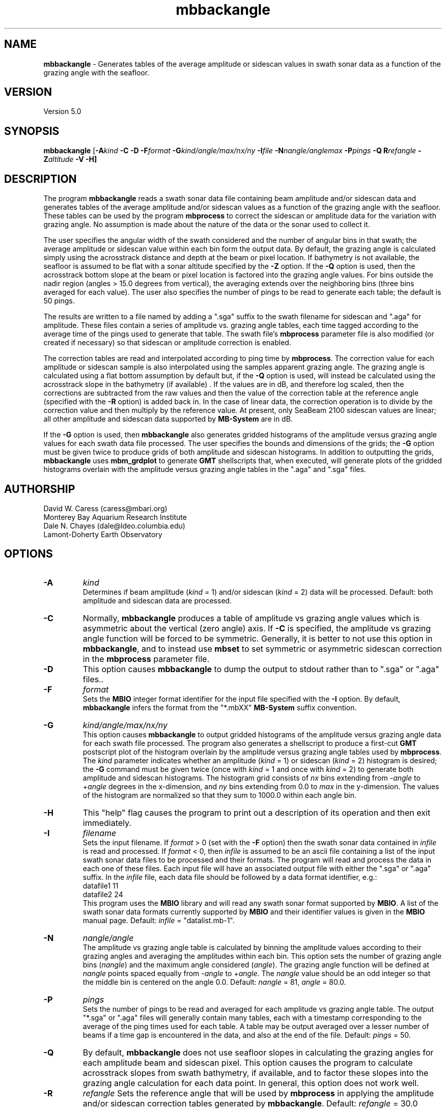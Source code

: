 .TH mbbackangle 1 "26 October 2009" "MB-System 5.0" "MB-System 5.0"
.SH NAME
\fBmbbackangle\fP - Generates tables of the average amplitude or 
sidescan values in swath sonar data as a function of 
the grazing angle with the seafloor.

.SH VERSION
Version 5.0

.SH SYNOPSIS
\fBmbbackangle\fP [\fB-A\fIkind\fP 
\fB-C\fP \fB-D\fP \fB-F\fIformat\fP  
\fB-G\fIkind/angle/max/nx/ny\fP
\fB-I\fIfile\fP  
\fB-N\fInangle/anglemax\fP \fB-P\fIpings\fP \fB-Q\fP
\fBR\fIrefangle\fP \fB-Z\fIaltitude\fP \fB-V -H\fP]

.SH DESCRIPTION
The program \fBmbbackangle\fP reads a swath sonar data file 
containing beam amplitude and/or sidescan data and generates tables
of the average amplitude and/or sidescan values as a function of
the grazing angle with the seafloor. These tables can be used
by the program \fBmbprocess\fP to correct the sidescan or
amplitude data for the variation with grazing angle. No assumption
is made about the nature of the data or the sonar used to
collect it. 

The user specifies the angular width 
of the swath considered and the number of angular bins in that
swath; the average amplitude or sidescan value within each bin
form the output data. By default, the grazing angle is calculated simply using the
acrosstrack distance and depth at the beam or pixel location. 
If bathymetry is not available, the seafloor is assumed to be flat 
with a sonar altitude specified by the \fB-Z\fP option.
If the \fB-Q\fP option is used, then the acrosstrack bottom slope
at the beam or pixel location is factored into the grazing angle
values. For bins outside the nadir region (angles > 15.0 degrees
from vertical), the averaging extends over the neighboring bins (three bins
averaged for each value). The user also specifies the number of pings
to be read to generate each table; the default is 50 pings. 

The results are written to a file named by 
adding a ".sga" suffix to the swath filename for sidescan and
".aga" for amplitude. These files contain a series of amplitude vs.
grazing angle tables, each time tagged according to the average time
of the pings used to generate that table. The swath file's 
\fBmbprocess\fP parameter file is also modified (or created if necessary)
so that sidescan or amplitude correction is enabled. 

The correction tables are read and interpolated according to ping time 
by \fBmbprocess\fP. The correction value for each amplitude or sidescan 
sample is also interpolated using the samples apparent grazing angle. 
The grazing angle is calculated using a flat bottom assumption 
by default but, if the \fB-Q\fP option is used, will instead be 
calculated using the acrosstrack slope in the bathymetry (if available) .
If the values are in dB, and therefore log scaled, then the corrections 
are subtracted from the raw values and then the value of the correction 
table at the reference angle (specified with the \fB-R\fP option) is 
added back in. In the case of linear data, the correction operation is
to divide by the correction value and then multiply by the reference
value. At present, only SeaBeam 2100 sidescan values are linear; all 
other amplitude and sidescan data supported by \fBMB-System\fP are
in dB.

If the \fB-G\fP option is used, then \fBmbbackangle\fP also generates
gridded histograms of the amplitude versus grazing angle values for
each swath data file processed. The user specifies the bounds and dimensions
of the grids; the \fB-G\fP option must be given twice to produce grids
of both amplitude and sidescan histograms. In addition to outputting the
grids, \fBmbbackangle\fP uses \fBmbm_grdplot\fP to generate \fBGMT\fP
shellscripts that, when executed, will generate plots of the gridded
histograms overlain with the amplitude versus grazing angle tables in
the ".aga" and ".sga" files.

.SH AUTHORSHIP
David W. Caress (caress@mbari.org)
.br
  Monterey Bay Aquarium Research Institute
.br
Dale N. Chayes (dale@ldeo.columbia.edu)
.br
  Lamont-Doherty Earth Observatory

.SH OPTIONS
.TP
.B \-A
\fIkind\fP
.br
Determines if beam amplitude (\fIkind\fP = 1) 
and/or sidescan (\fIkind\fP = 2) data will be processed. 
Default: both amplitude and sidescan data are processed.
.TP
.B \-C
Normally, \fBmbbackangle\fP produces a table of amplitude vs
grazing angle values which is asymmetric about the vertical
(zero angle) axis. If \fB-C\fP is specified, the amplitude
vs grazing angle function will be forced to be symmetric.
Generally, it is better to not use this option in \fBmbbackangle\fP, 
and to instead use \fBmbset\fP to set symmetric or asymmetric
sidescan correction in the \fBmbprocess\fP parameter file.
.TP
.B \-D
This option causes \fBmbbackangle\fP to dump the output to
stdout rather than to ".sga" or ".aga" files..
.TP
.B \-F
\fIformat\fP
.br
Sets the \fBMBIO\fP integer format identifier 
for the input file specified with the
\fB-I\fP option. By default, \fBmbbackangle\fP
infers the format from the "*.mbXX" \fBMB-System\fP suffix
convention. 
.TP
.B \-G
\fIkind/angle/max/nx/ny\fP
.br
This option causes \fBmbbackangle\fP to output gridded histograms
of the amplitude versus grazing angle data for each swath file
processed. The program also generates a shellscript to produce a
first-cut \fBGMT\fP postscript plot of the histogram overlain by
the amplitude versus grazing angle tables used by \fBmbprocess\fP.
The \fIkind\fP parameter indicates whether an amplitude (\fIkind\fP = 1)
or sidescan (\fIkind\fP = 2) histogram is desired; the \fB-G\fP command
must be given twice (once with \fIkind\fP = 1 and once with \fIkind\fP = 2)
to generate both amplitude and sidescan histograms. The histogram grid
consists of \fInx\fP bins extending from -\fIangle\fP to +\fIangle\fP degrees in the
x-dimension, and \fIny\fP bins extending from 0.0 to \fImax\fP in the
y-dimension. The values of the histogram are normalized so that they sum
to 1000.0 within each angle bin.
.TP
.B \-H
This "help" flag causes the program to print out a description
of its operation and then exit immediately.
.TP
.B \-I
\fIfilename\fP
.br
Sets the input filename. If \fIformat\fP > 0 (set with the 
\fB-F\fP option) then the swath sonar data contained in \fIinfile\fP 
is read and processed. If \fIformat\fP < 0, then \fIinfile\fP
is assumed to be an ascii file containing a list of the input swath sonar
data files to be processed and their formats.  The program will read 
and process the data in each one of these files. Each input file will
have an associated output file with either the ".sga" or ".aga" suffix.
In the \fIinfile\fP file, each
data file should be followed by a data format identifier, e.g.:
 	datafile1 11
 	datafile2 24
.br
This program uses the \fBMBIO\fP library and will read any swath sonar
format supported by \fBMBIO\fP. A list of the swath sonar data formats
currently supported by \fBMBIO\fP and their identifier values
is given in the \fBMBIO\fP manual page. Default: \fIinfile\fP = "datalist.mb-1".
.TP
.B \-N
\fInangle/angle\fP
.br
The amplitude vs grazing angle table is calculated by binning the
amplitude values according to their grazing angles and averaging
the amplitudes within each bin. This option sets the number of
grazing angle bins (\fInangle\fP) and the maximum angle considered
(\fIangle\fP). The grazing angle function will be defined at
\fInangle\fP points spaced equally from -\fIangle\fP to 
+\fIangle\fP. The \fInangle\fP value should be an odd integer
so that the middle bin is centered on the angle 0.0.
Default: \fInangle\fP = 81, \fIangle\fP = 80.0.
.TP
.B \-P
\fIpings\fP
.br
Sets the number of pings to be read and averaged for each
amplitude vs grazing angle table. The output "*.sga" or ".aga" files
will generally contain many tables, each with a timestamp
corresponding to the average of the ping times used for
each table. A table may be output averaged over a lesser number
of beams if a time gap is encountered in the data, and also at
the end of the file. Default: \fIpings\fP = 50.
.TP
.B \-Q
By default, \fBmbbackangle\fP does not use seafloor slopes in
calculating the grazing angles for each amplitude beam and sidescan
pixel. This option causes the program to calculate acrosstrack slopes
from swath bathymetry, if available, and to factor these slopes
into the grazing angle calculation for each data point. In general,
this option does not work well.
.TP
.B \-R
\fIrefangle\fP
Sets the reference angle that will be used by \fBmbprocess\fP in 
applying the amplitude and/or sidescan correction tables generated
by \fBmbbackangle\fP. Default: \fIrefangle\fP = 30.0 degrees.
.TP
.B \-T
\fIrefangle\fP
Sets the reference angle that will be used by \fBmbprocess\fP in 
applying the amplitude and/or sidescan correction tables generated
by \fBmbbackangle\fP. Default: \fIrefangle\fP = 30.0 degrees.
.TP
.B \-V
Normally, \fBmbbackangle\fP works "silently" without outputting
anything to the stderr stream.  If the
\fB-V\fP flag is given, then \fBmbmask\fP works in a "verbose" mode and
outputs the program version being used and all error status messages.
.TP
.B \-Z
\fIdepth\fP
.br
This option specifies a default sonar altitude value in meters to be
used whenever bathymetry values are unavailable. A flat seafloor
(zero slope) will be assumed wherever the default depth needs
to be used (e.g. data files with sidescan but no bathymetry, or
the outer parts of swaths where the sidescan may extend further
than the bathymetry). If this option is not specified, any
amplitude or sidescan values without associated bathymetry
information will not be used in calculating the amplitude
vs grazing angle table.

.SH EXAMPLE
Suppose one has a Simrad EM300 data file called
       0003_20020425_022926.mb57
which contains 131 pings. In order to correct the beam amplitude and sidescan 
with mbprocess, first use \fBmbbackangle\fP to generate the
amplitude vs grazing angle tables:
 	mbbackangle -I mbari_1998_988_msn.mb57 \\
 			-N81/80.0 -P50 \\
 			-G1/80/60/81/121 \\
 			-G2/80/60/81/121 \\
 			-V
.br
Here the angle bins will be 2.0 degree wide, the table
will extend from -80.0 degees (port) to +80.0 (starboard),
and each table will represent the averages over up to 50
pings. The output looks like:

 	Program mbbackangle
 	Version $Id$
 	MB-system Version 5.0.4
 	
 	Pings to average:    50
 	Number of angle bins: 81
 	Maximum angle:         80.000000
 	Default altitude:      0.000000
 	Working on beam amplitude data...
 	Working on sidescan data...
 	Using flat bottom assumption in calculating correction tables...
 	Outputting gridded histograms of beam amplitude vs grazing angle...
 	Outputting gridded histograms of sidescan amplitude vs grazing angle...
 	
 	processing swath file: mbari_1998_988_msn.mb57 57
 	
 	7274 records processed
 	805564 amplitude data processed
 	146 tables written to mbari_1998_988_msn.mb57.aga
 	5371412 sidescan data processed
 	146 tables written to mbari_1998_988_msn.mb57.sga

 	Plot generation shellscript <mbari_1998_988_msn.mb57_aga.grd.cmd> created.
 	Plot generation shellscript <mbari_1998_988_msn.mb57_sga.grd.cmd> created.
 	
 	7274 total records processed
 	805564 total amplitude data processed
 	146 total aga tables written
 	5371412 total sidescan data processed
 	146 total sga tables written

The output files include the amplitude versus grazing angle tables in
mbari_1998_988_msn.mb57.aga and mbari_1998_988_msn.mb57.sga, the
gridded histogram files mbari_1998_988_msn.mb57_aga.grd and 
mbari_1998_988_msn.mb57_sga.grd, and the plotting shellscripts 
mbari_1998_988_msn.mb57_aga.grd.cmd and 
mbari_1998_988_msn.mb57_sga.grd.cmd. The \fBmbprocess\fP parameter file 
mbari_1998_988_msn.mb57.par has also been either
created (if necessary) or modified to enable sidescan
correction using the ".sga" tables. The first of the six tables
in mbari_1998_988_msn.mb57.sga looks like:
 	## Sidescan correction table files generated by program mbbackangle
 	## Version $Id$
 	## MB-system Version 5.0.4
 	## Table file format: 1.0.0
 	## Run by user <caress> on cpu <hess> at <Fri Oct  1 11:18:30 2004>
 	## Input swath file:      mbari_1998_988_msn.mb57
 	## Input swath format:    57
 	## Output table file:     mbari_1998_988_msn.mb57.sga
 	## Pings to average:      50
 	## Number of angle bins:  81
 	## Maximum angle:         80.000000
 	## Default altitude:      0.000000
 	## Data type:             sidescan
 	# table: 0
 	# nping: 50
 	# time:  1998/06/10 14:55:24.979779    897490524.979780
 	# nangles: 81
 	-80.0000       0.0000       0.0000
 	-78.0000       0.0000       0.0000
 	-76.0000       0.0000       0.0000
 	-74.0000       0.0000       0.0000
 	-72.0000       0.0000       0.0000
 	-70.0000       0.0000       0.0000
 	-68.0000       0.0000       0.0000
 	-66.0000       0.0000       0.0000
 	-64.0000      33.4828       7.5915
 	-62.0000      32.4068       5.4016
 	-60.0000      31.9667       5.3320
 	-58.0000      31.7880       5.1880
 	-56.0000      31.6249       5.0681
 	-54.0000      31.6362       4.9521
 	-52.0000      31.5590       5.0482
 	-50.0000      31.3955       5.1242
 	-48.0000      31.0372       5.2364
 	-46.0000      30.9569       5.1092
 	-44.0000      30.8126       4.9848
 	-42.0000      30.3497       4.9611
 	-40.0000      29.7660       4.9479
 	-38.0000      29.2746       4.9727
 	-36.0000      29.1929       4.9734
 	-34.0000      29.1729       4.9893
 	-32.0000      28.7375       5.0295
 	-30.0000      28.6560       5.0031
 	-28.0000      28.0609       5.1757
 	-26.0000      27.3652       5.2692
 	-24.0000      26.2536       5.1193
 	-22.0000      25.2113       4.8437
 	-20.0000      24.9033       4.5717
 	-18.0000      24.4118       4.5952
 	-16.0000      24.4341       4.5824
 	-14.0000      24.3251       4.7864
 	-12.0000      23.6965       4.1409
 	-10.0000      24.1326       3.7653
 	-8.0000      26.1912       4.2246
 	-6.0000      27.9516       4.5724
 	-4.0000      31.1992       5.6401
 	-2.0000      29.2624       5.8076
 	 0.0000      27.4466       4.3310
 	 2.0000      24.9780       4.1345
 	 4.0000      24.2328       4.0980
 	 6.0000      23.3917       4.6856
 	 8.0000      24.0867       4.5882
 	10.0000      23.2293       4.6383
 	12.0000      24.1375       4.5005
 	14.0000      25.1402       4.6843
 	16.0000      25.1948       4.9131
 	18.0000      25.0986       5.0503
 	20.0000      25.0798       5.0769
 	22.0000      25.0582       5.1801
 	24.0000      25.6108       5.1108
 	26.0000      25.8393       5.0068
 	28.0000      26.3232       4.9469
 	30.0000      26.4346       5.0686
 	32.0000      26.6474       5.1690
 	34.0000      27.0092       5.2098
 	36.0000      27.1987       5.1664
 	38.0000      27.3710       5.2504
 	40.0000      27.1160       5.1788
 	42.0000      27.0691       5.1418
 	44.0000      27.2547       4.8907
 	46.0000      27.7406       4.9654
 	48.0000      28.1568       4.9277
 	50.0000      28.4015       4.9687
 	52.0000      28.4042       4.9034
 	54.0000      28.3741       4.9500
 	56.0000      28.5195       4.9799
 	58.0000      28.6455       5.0142
 	60.0000      28.9284       4.9876
 	62.0000      28.9028       5.0380
 	64.0000       0.0000       0.0000
 	66.0000       0.0000       0.0000
 	68.0000       0.0000       0.0000
 	70.0000       0.0000       0.0000
 	72.0000       0.0000       0.0000
 	74.0000       0.0000       0.0000
 	76.0000       0.0000       0.0000
 	78.0000       0.0000       0.0000
 	80.0000       0.0000       0.0000
 	#
 	#

.SH SEE ALSO
\fBmbsystem\fP(l), \fBmbanglecorrect\fP(l), \fBmbfilter\fP(l)

.SH BUGS
None worth bragging about.
